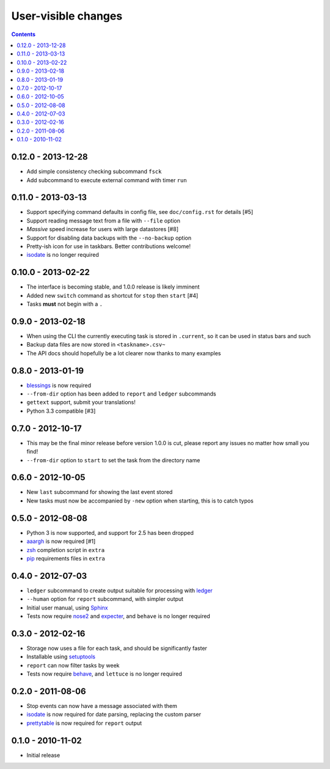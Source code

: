 User-visible changes
====================

.. contents::

0.12.0 - 2013-12-28
-------------------

* Add simple consistency checking subcommand ``fsck``
* Add subcommand to execute external command with timer ``run``

0.11.0 - 2013-03-13
-------------------

* Support specifying command defaults in config file, see ``doc/config.rst`` for
  details [#5]
* Support reading message text from a file with ``--file`` option
* *Massive* speed increase for users with large datastores [#8]
* Support for disabling data backups with the ``--no-backup`` option
* Pretty-ish icon for use in taskbars.  Better contributions welcome!
* isodate_ is no longer required

0.10.0 - 2013-02-22
-------------------

* The interface is becoming stable, and 1.0.0 release is likely imminent
* Added new ``switch`` command as shortcut for ``stop`` then ``start`` [#4]
* Tasks **must** not begin with a ``.``

0.9.0 - 2013-02-18
------------------

* When using the CLI the currently executing task is stored in ``.current``,
  so it can be used in status bars and such
* Backup data files are now stored in ``<taskname>.csv~``
* The API docs should hopefully be a lot clearer now thanks to many examples

0.8.0 - 2013-01-19
------------------

* blessings_ is now required
* ``--from-dir`` option has been added to ``report`` and ``ledger`` subcommands
* ``gettext`` support, submit your translations!
* Python 3.3 compatible [#3]

.. _blessings: https://crate.io/packages/blessings/

0.7.0 - 2012-10-17
------------------

* This may be the final minor release before version 1.0.0 is cut, please report
  any issues no matter how small you find!
* ``--from-dir`` option to ``start`` to set the task from the directory name

0.6.0 - 2012-10-05
------------------

* New ``last`` subcommand for showing the last event stored
* New tasks must now be accompanied by ``-new`` option when starting, this is
  to catch typos

0.5.0 - 2012-08-08
------------------

* Python 3 is now supported, and support for 2.5 has been dropped
* aaargh_ is now required [#1]
* zsh_ completion script in ``extra``
* pip_ requirements files in ``extra``

.. _aaargh: https://crate.io/packages/aaargh/
.. _zsh: http://www.zsh.org/
.. _pip: https://crate.io/packages/pip/

0.4.0 - 2012-07-03
------------------

* ``ledger`` subcommand to create output suitable for processing with ledger_
* ``--human`` option for ``report`` subcommand, with simpler output
* Initial user manual, using Sphinx_
* Tests now require nose2_ and expecter_, and ``behave`` is no longer required

.. _ledger: http://ledger-cli.org/
.. _Sphinx: http://sphinx.pocoo.org/
.. _nose2: https://crate.io/packages/nose2/
.. _expecter: https://crate.io/packages/expecter/

0.3.0 - 2012-02-16
------------------

* Storage now uses a file for each task, and should be significantly faster
* Installable using setuptools_
* ``report`` can now filter tasks by week
* Tests now require behave_, and ``lettuce`` is no longer required

.. _setuptools: https://crate.io/packages/distribute
.. _behave: https://crate.io/packages/behave/

0.2.0 - 2011-08-06
------------------

* Stop events can now have a message associated with them
* isodate_ is now required for date parsing, replacing the custom parser
* prettytable_ is now required for ``report`` output

.. _isodate: https://crate.io/packages/isodate/
.. _prettytable: http://code.google.com/p/prettytable/

0.1.0 - 2010-11-02
------------------

* Initial release
